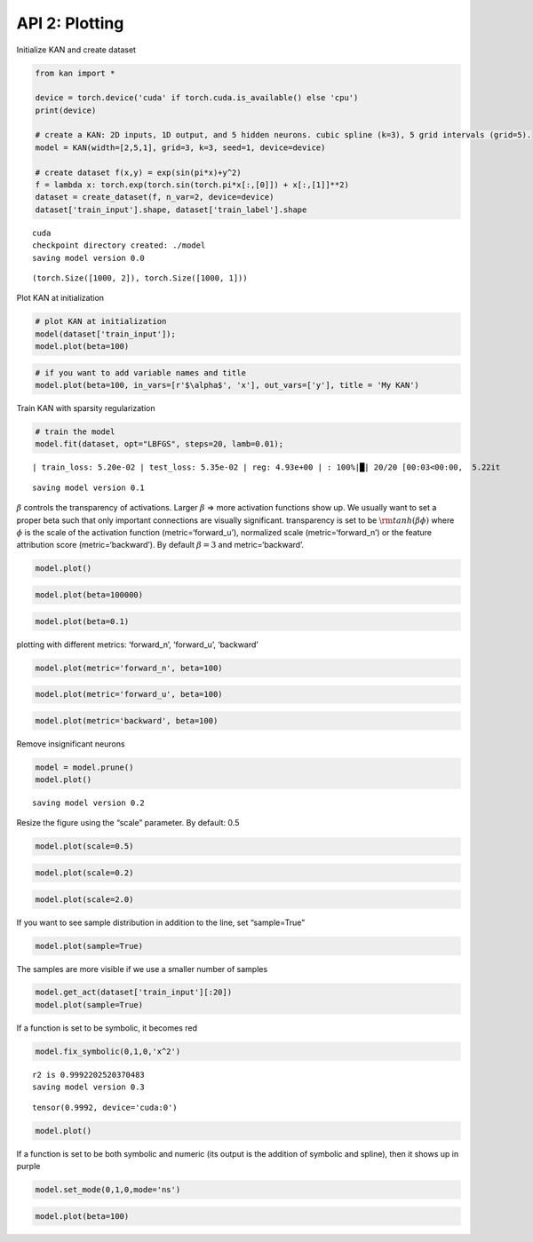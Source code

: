 API 2: Plotting
===============

Initialize KAN and create dataset

.. code:: ipython3

    from kan import *
    
    device = torch.device('cuda' if torch.cuda.is_available() else 'cpu')
    print(device)
    
    # create a KAN: 2D inputs, 1D output, and 5 hidden neurons. cubic spline (k=3), 5 grid intervals (grid=5).
    model = KAN(width=[2,5,1], grid=3, k=3, seed=1, device=device)
    
    # create dataset f(x,y) = exp(sin(pi*x)+y^2)
    f = lambda x: torch.exp(torch.sin(torch.pi*x[:,[0]]) + x[:,[1]]**2)
    dataset = create_dataset(f, n_var=2, device=device)
    dataset['train_input'].shape, dataset['train_label'].shape


.. parsed-literal::

    cuda
    checkpoint directory created: ./model
    saving model version 0.0




.. parsed-literal::

    (torch.Size([1000, 2]), torch.Size([1000, 1]))



Plot KAN at initialization

.. code:: ipython3

    # plot KAN at initialization
    model(dataset['train_input']);
    model.plot(beta=100)



.. image:: API_2_plotting_files/API_2_plotting_4_0.png


.. code:: ipython3

    # if you want to add variable names and title
    model.plot(beta=100, in_vars=[r'$\alpha$', 'x'], out_vars=['y'], title = 'My KAN')



.. image:: API_2_plotting_files/API_2_plotting_5_0.png


Train KAN with sparsity regularization

.. code:: ipython3

    # train the model
    model.fit(dataset, opt="LBFGS", steps=20, lamb=0.01);


.. parsed-literal::

    | train_loss: 5.20e-02 | test_loss: 5.35e-02 | reg: 4.93e+00 | : 100%|█| 20/20 [00:03<00:00,  5.22it

.. parsed-literal::

    saving model version 0.1


.. parsed-literal::

    


:math:`\beta` controls the transparency of activations. Larger
:math:`\beta` => more activation functions show up. We usually want to
set a proper beta such that only important connections are visually
significant. transparency is set to be :math:`{\rm tanh}(\beta \phi)`
where :math:`\phi` is the scale of the activation function
(metric=‘forward_u’), normalized scale (metric=‘forward_n’) or the
feature attribution score (metric=‘backward’). By default
:math:`\beta=3` and metric=‘backward’.

.. code:: ipython3

    model.plot()



.. image:: API_2_plotting_files/API_2_plotting_9_0.png


.. code:: ipython3

    model.plot(beta=100000)



.. image:: API_2_plotting_files/API_2_plotting_10_0.png


.. code:: ipython3

    model.plot(beta=0.1)



.. image:: API_2_plotting_files/API_2_plotting_11_0.png


plotting with different metrics: ‘forward_n’, ‘forward_u’, ‘backward’

.. code:: ipython3

    model.plot(metric='forward_n', beta=100)



.. image:: API_2_plotting_files/API_2_plotting_13_0.png


.. code:: ipython3

    model.plot(metric='forward_u', beta=100)



.. image:: API_2_plotting_files/API_2_plotting_14_0.png


.. code:: ipython3

    model.plot(metric='backward', beta=100)



.. image:: API_2_plotting_files/API_2_plotting_15_0.png


Remove insignificant neurons

.. code:: ipython3

    model = model.prune()
    model.plot()


.. parsed-literal::

    saving model version 0.2



.. image:: API_2_plotting_files/API_2_plotting_17_1.png


Resize the figure using the “scale” parameter. By default: 0.5

.. code:: ipython3

    model.plot(scale=0.5)



.. image:: API_2_plotting_files/API_2_plotting_19_0.png


.. code:: ipython3

    model.plot(scale=0.2)



.. image:: API_2_plotting_files/API_2_plotting_20_0.png


.. code:: ipython3

    model.plot(scale=2.0)



.. image:: API_2_plotting_files/API_2_plotting_21_0.png


If you want to see sample distribution in addition to the line, set
“sample=True”

.. code:: ipython3

    model.plot(sample=True)



.. image:: API_2_plotting_files/API_2_plotting_23_0.png


The samples are more visible if we use a smaller number of samples

.. code:: ipython3

    model.get_act(dataset['train_input'][:20])
    model.plot(sample=True)



.. image:: API_2_plotting_files/API_2_plotting_25_0.png


If a function is set to be symbolic, it becomes red

.. code:: ipython3

    model.fix_symbolic(0,1,0,'x^2')


.. parsed-literal::

    r2 is 0.9992202520370483
    saving model version 0.3




.. parsed-literal::

    tensor(0.9992, device='cuda:0')



.. code:: ipython3

    model.plot()



.. image:: API_2_plotting_files/API_2_plotting_28_0.png


If a function is set to be both symbolic and numeric (its output is the
addition of symbolic and spline), then it shows up in purple

.. code:: ipython3

    model.set_mode(0,1,0,mode='ns')


.. code:: ipython3

    model.plot(beta=100)



.. image:: API_2_plotting_files/API_2_plotting_31_0.png


